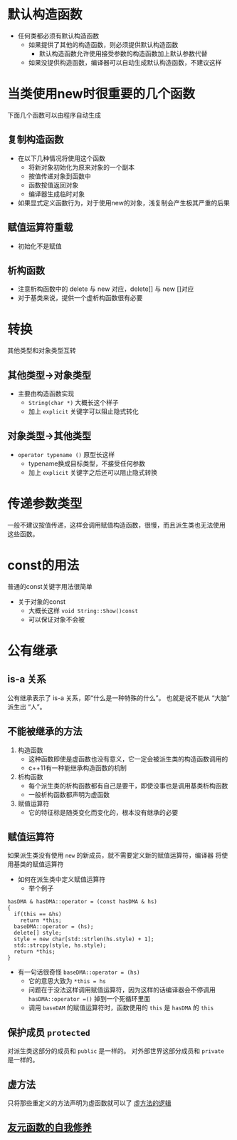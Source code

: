 * 默认构造函数
- 任何类都必须有默认构造函数
  - 如果提供了其他的构造函数，则必须提供默认构造函数
    - 默认构造函数允许使用接受参数的构造函数加上默认参数代替
  - 如果没提供构造函数，编译器可以自动生成默认构造函数，不建议这样

* 当类使用new时很重要的几个函数
下面几个函数可以由程序自动生成
** 复制构造函数
- 在以下几种情况将使用这个函数
  - 将新对象初始化为原来对象的一个副本
  - 按值传递对象到函数中
  - 函数按值返回对象
  - 编译器生成临时对象
- 如果显式定义函数行为，对于使用new的对象，浅复制会产生极其严重的后果
** 赋值运算符重载
- 初始化不是赋值
** 析构函数
- 注意析构函数中的 delete 与 new 对应，delete[] 与 new []对应
- 对于基类来说，提供一个虚析构函数很有必要

* 转换
其他类型和对象类型互转
** 其他类型->对象类型
- 主要由构造函数实现
  - =String(char *)= 大概长这个样子
  - 加上 =explicit= 关键字可以阻止隐式转化
** 对象类型->其他类型
- =operator typename ()= 原型长这样
  - typename换成目标类型，不接受任何参数
  - 加上 =explicit= 关键字之后还可以阻止隐式转换

* 传递参数类型
一般不建议按值传递，这样会调用赋值构造函数，很慢，而且派生类也无法使用
这些函数。

* const的用法
普通的const关键字用法很简单
- 关于对象的const
  - 大概长这样 =void String::Show()const=
  - 可以保证对象不会被

* 公有继承
** is-a 关系
公有继承表示了 is-a 关系，即“什么是一种特殊的什么”。
也就是说不能从 “大脑” 派生出 “人”。
** 不能被继承的方法
1. 构造函数
   - 这种函数即使是虚函数也没有意义，它一定会被派生类的构造函数调用的
   - c++11有一种能继承构造函数的机制
2. 析构函数
   - 每个派生类的析构函数都有自己是要干，即使没事也是调用基类析构函数
   - 一般析构函数都声明为虚函数
3. 赋值运算符
   - 它的特征标是随类变化而变化的，根本没有继承的必要
** 赋值运算符
如果派生类没有使用 =new= 的新成员，就不需要定义新的赋值运算符，编译器
将使用基类的赋值运算符
- 如何在派生类中定义赋值运算符
 - 举个例子
#+BEGIN_SRC C++
  hasDMA & hasDMA::operator = (const hasDMA & hs)
  {
    if(this == &hs)
      return *this;
    baseDMA::operator = (hs);
    delete[] style;
    style = new char[std::strlen(hs.style) + 1];
    std::strcpy(style, hs.style);
    return *this;
  }
#+END_SRC
- 有一句话很奇怪 =baseDMA::operator = (hs)= 
  - 它的意思大致为 =*this = hs=
  - 问题在于没法这样调用赋值运算符，因为这样的话编译器会不停调用
    =hasDMA::operator =()= 掉到一个死循环里面
  - 调用 =baseDAM= 的赋值运算符时，函数使用的  =this= 是 =hasDMA= 的
    =this=
** 保护成员 =protected=
 对派生类这部分的成员和 =public= 是一样的。
 对外部世界这部分成员和 =private= 是一样的。
** 虚方法
只将那些重定义的方法声明为虚函数就可以了
[[file:./Chapter13_类继承/类继承.org][虚方法的逻辑]]
** [[file:./Chapter13_类继承/类继承.org][友元函数的自我修养]]

